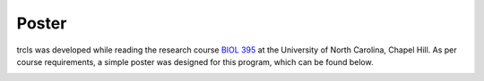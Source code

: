 Poster
======

trcls was developed while reading the research course `BIOL 395`_ at the
University of North Carolina, Chapel Hill. As per course requirements, a simple
poster was designed for this program, which can be found below.

.. _BIOL 395: https://bio.unc.edu/undergraduate/research/research-courses/

.. image:: _static/poster.png
    :target: _static/poster.pdf
